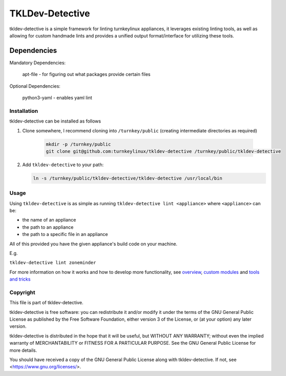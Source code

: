 TKLDev-Detective
================

tkldev-detective is a simple framework for linting turnkeylinux appliances, it
leverages existing linting tools, as well as allowing for custom handmade lints
and provides a unified output format/interface for utilizing these tools.

Dependencies
~~~~~~~~~~~~

Mandatory Dependencies:

    apt-file - for figuring out what packages provide certain files

Optional Dependencies:

    python3-yaml - enables yaml lint

Installation
------------

tkldev-detective can be installed as follows

1. Clone somewhere, I recommend cloning into ``/turnkey/public`` (creating
   intermediate directories as required)

    .. code-block:: bash

        mkdir -p /turnkey/public
        git clone git@github.com:turnkeylinux/tkldev-detective /turnkey/public/tkldev-detective

2. Add ``tkldev-detective`` to your path:

   .. code-block:: bash

        ln -s /turnkey/public/tkldev-detective/tkldev-detective /usr/local/bin

Usage
-----

Using ``tkldev-detective`` is as simple as running
``tkldev-detective lint <appliance>`` where ``<appliance>`` can be:

- the name of an appliance
- the path to an appliance
- the path to a specific file in an appliance

All of this provided you have the given appliance's build code on your machine.

E.g.

``tkldev-detective lint zoneminder``

For more information on how it works and how to develop more functionality, see
`overview`_, `custom modules`_ and `tools and tricks`_

Copyright
---------

This file is part of tkldev-detective.

tkldev-detective is free software: you can redistribute it and/or modify it under the terms of the GNU General Public License as published by the Free Software Foundation, either version 3 of the License, or (at your option) any later version.

tkldev-detective is distributed in the hope that it will be useful, but WITHOUT ANY WARRANTY; without even the implied warranty of MERCHANTABILITY or FITNESS FOR A PARTICULAR PURPOSE. See the GNU General Public License for more details.

You should have received a copy of the GNU General Public License along with tkldev-detective. If not, see <https://www.gnu.org/licenses/>.

.. _overview: ./docs/overview.rst
.. _custom modules: ./docs/custom_modules.rst
.. _tools and tricks: ./docs/tools_and_tricks.rst

